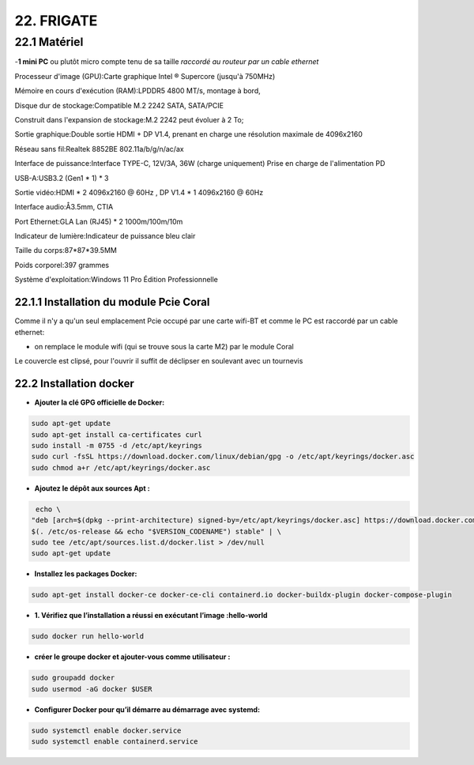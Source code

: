22. FRIGATE
-----------
22.1 Matériel
^^^^^^^^^^^^^
-**1 mini PC**  ou plutôt micro compte tenu de sa taille *raccordé au routeur par un cable ethernet*

|image1595| 

|image1597| 

Processeur d'image (GPU):Carte graphique Intel ® Supercore (jusqu'à 750MHz)

Mémoire en cours d'exécution (RAM):LPDDR5 4800 MT/s, montage à bord,

Disque dur de stockage:Compatible M.2 2242 SATA, SATA/PCIE

Construit dans l'expansion de stockage:M.2 2242 peut évoluer à 2 To;

Sortie graphique:Double sortie HDMI + DP V1.4, prenant en charge une résolution maximale de 4096x2160

Réseau sans fil:Realtek 8852BE 802.11a/b/g/n/ac/ax

Interface de puissance:Interface TYPE-C, 12V/3A, 36W (charge uniquement) Prise en charge de l'alimentation PD

USB-A:USB3.2 (Gen1 * 1) * 3

Sortie vidéo:HDMI * 2 4096x2160 @ 60Hz , DP V1.4 * 1 4096x2160 @ 60Hz

Interface audio:Å3.5mm, CTIA

Port Ethernet:GLA Lan (RJ45) * 2 1000m/100m/10m

Indicateur de lumière:Indicateur de puissance bleu clair

Taille du corps:87*87*39.5MM

Poids corporel:397 grammes

Système d'exploitation:Windows 11 Pro Édition Professionnelle

22.1.1 Installation du module Pcie Coral
========================================

|image1596| 

Comme il n'y a qu'un seul emplacement Pcie occupé par une carte wifi-BT et comme le PC est raccordé par un cable ethernet:

- on remplace le module wifi (qui se trouve sous la carte M2) par le module Coral

|image1598| 

Le couvercle est clipsé, pour l'ouvrir il suffit de déclipser en soulevant avec un tournevis

22.2 Installation docker
========================
- **Ajouter la clé GPG officielle de Docker:**

.. code-block::

   sudo apt-get update
   sudo apt-get install ca-certificates curl
   sudo install -m 0755 -d /etc/apt/keyrings
   sudo curl -fsSL https://download.docker.com/linux/debian/gpg -o /etc/apt/keyrings/docker.asc
   sudo chmod a+r /etc/apt/keyrings/docker.asc

- **Ajoutez le dépôt aux sources Apt :**

.. code-block::

   echo \
  "deb [arch=$(dpkg --print-architecture) signed-by=/etc/apt/keyrings/docker.asc] https://download.docker.com/linux/debian \
  $(. /etc/os-release && echo "$VERSION_CODENAME") stable" | \
  sudo tee /etc/apt/sources.list.d/docker.list > /dev/null
  sudo apt-get update

- **Installez les packages Docker:**

.. code-block::

   sudo apt-get install docker-ce docker-ce-cli containerd.io docker-buildx-plugin docker-compose-plugin

- **1.	Vérifiez que l’installation a réussi en exécutant l’image :hello-world**

.. code-block::

   sudo docker run hello-world

|image1599|

- **créer le groupe docker et ajouter-vous comme utilisateur :**

.. code-block::

   sudo groupadd docker
   sudo usermod -aG docker $USER

- **Configurer Docker pour qu’il démarre au démarrage avec systemd:**

.. code-block::

   sudo systemctl enable docker.service
   sudo systemctl enable containerd.service

|image1600|



.. |image1595| image:: ../media/image1595.webp
   :width: 400px
.. |image1596| image:: ../media/image1596.webp
   :width: 200px
.. |image1597| image:: ../media/image1597.webp
   :width: 300px
.. |image1598| image:: ../media/image1598.webp
   :width: 300px
.. |image1599| image:: ../media/image1599.webp
   :width: 605px
.. |image1600| image:: ../media/image1600.webp
   :width: 605px
